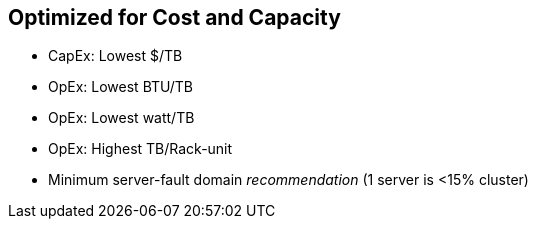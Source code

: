 :scrollbar:



== Optimized for Cost and Capacity

* CapEx: Lowest $/TB 
* OpEx: Lowest BTU/TB 
* OpEx: Lowest watt/TB 
* OpEx: Highest TB/Rack-unit 
* Minimum server-fault domain _recommendation_ (1 server is <15% cluster)

ifdef::showscript[]

=== Transcript

Using the term "cost/capacity-optimized" means the cluster is designed to achieve the lowest overall cost per terabyte of usable capacity, as well as the lowest power and cooling costs per usable terabyte.

Some data center costs are calculated by floor space, so also look for configurations that offer highest usable terabytes per rack-unit. As cost-capacity clusters typically have more relaxed performance requirements, minimum server fault-domain recommendations for ability to retain quorum with a single server failure. 

endif::showscript[]
